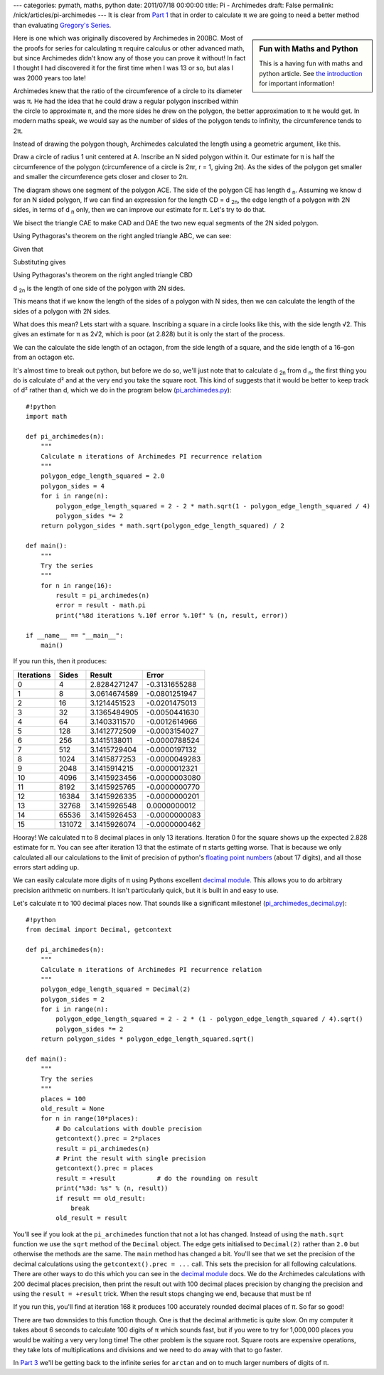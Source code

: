 ---
categories: pymath, maths, python
date: 2011/07/18 00:00:00
title: Pi - Archimedes
draft: False
permalink: /nick/articles/pi-archimedes
---
It is clear from `Part 1`_ that in order to calculate π we are going to need a better method than evaluating `Gregory's Series`_.

.. sidebar:: Fun with Maths and Python

    This is a having fun with maths and python article.  See `the introduction`_ for important information!

.. _the introduction: /nick/articles/fun-with-maths-and-python-introduction/

Here is one which was originally discovered by Archimedes in 200BC.  Most of the proofs for series for calculating π require calculus or other advanced math, but since Archimedes didn't know any of those you can prove it without!  In fact I thought I had discovered it for the first time when I was 13 or so, but alas I was 2000 years too late!

Archimedes knew that the ratio of the circumference of a circle to its diameter was π.  He had the idea that he could draw a regular polygon inscribed within the circle to approximate π, and the more sides he drew on the polygon, the better approximation to π he would get.  In modern maths speak, we would say as the number of sides of the polygon tends to infinity, the circumference tends to 2π.

Instead of drawing the polygon though, Archimedes calculated the length using a geometric argument, like this.

.. image:: /nick/pub/pymath/pi_geometric_proof.png
   :alt: Diagram for proof of Archimedes π formula

Draw a circle of radius 1 unit centered at A.  Inscribe an N sided polygon within it.  Our estimate for π is half the circumference of the polygon (circumference of a circle is 2πr, r = 1, giving 2π).  As the sides of the polygon get smaller and smaller the circumference gets closer and closer to 2π.

The diagram shows one segment of the polygon ACE.  The side of the polygon CE has length d :subscript:`n`.  Assuming we know d for an N sided polygon,  If we can find an expression for the length CD = d :subscript:`2n`, the edge length of a polygon with 2N sides, in terms of d :subscript:`n` only, then we can improve our estimate for π.  Let's try to do that.

We bisect the triangle CAE to make CAD and DAE the two new equal segments of the 2N sided polygon.

Using Pythagoras's theorem on the right angled triangle ABC, we can see:

.. latex::
    \begin{eqnarray*}
    AB^2 + BC^2 &=& 1^2 = 1 \\
             AB &=& \sqrt{1 - BC^2} \\
    \end{eqnarray*}

Given that

.. latex::
    \begin{equation*}
       BC = \frac{d_n}{2}
    \end{equation*}

Substituting gives

.. latex::
    \begin{eqnarray*}
       AB &=& \sqrt{1-\left(\frac{d_n}{2}\right)^2} \\
       BD &=& 1 - AB \\
          &=& 1 - \sqrt{1-\frac{d_n^2}{4}} \\
    \end{eqnarray*}

Using Pythagoras's theorem on the right angled triangle CBD

.. latex::
    \begin{eqnarray*}
    CD^2 &=& BC^2 + BD^2 \\
        &=& \left(\frac{d_n}{2}\right)^2 + \left(1 - \sqrt{1-\left(\frac{d_n}{2}\right)^2}\right)^2 \\
        &=& \frac{d_n^2}{4} + \left(1 - 2\sqrt{1-\frac{d_n^2}{4}} + \left(1 - \frac{d_n^2}{4}\right)\right) \\
        &=& 2 - 2\sqrt{1-\frac{d_n^2}{4}} \\
    CD = d_{2n} &=& \sqrt{2 - 2\sqrt{1-\frac{d_n^2}{4}}} \\
    \end{eqnarray*}

d :subscript:`2n` is the length of one side of the polygon with 2N sides.

This means that if we know the length of the sides of a polygon with N sides, then we can calculate the length of the sides of a polygon with 2N sides.

What does this mean? Lets start with a square.  Inscribing a square in a circle looks like this, with the side length √2.  This gives an estimate for π as 2√2, which is poor (at 2.828) but it is only the start of the process.

.. image:: /nick/pub/pymath/pi_geometric_inscribed_square.png
   :alt: Square inscribed in a circle

We can the calculate the side length of an octagon, from the side length of a square, and the side length of a 16-gon from an octagon etc.

.. image:: /nick/pub/pymath/pi_geometric_inscribed_polygons.png
   :alt: Polygons inscribed in a circle

It's almost time to break out python, but before we do so, we'll just note that to calculate d :subscript:`2n` from d :subscript:`n`, the first thing you do is calculate d² and at the very end you take the square root.  This kind of suggests that it would be better to keep track of d² rather than d, which we do in the program below (`pi_archimedes.py`_)::

    #!python
    import math

    def pi_archimedes(n):
        """
        Calculate n iterations of Archimedes PI recurrence relation
        """
        polygon_edge_length_squared = 2.0
        polygon_sides = 4
        for i in range(n):
            polygon_edge_length_squared = 2 - 2 * math.sqrt(1 - polygon_edge_length_squared / 4)
            polygon_sides *= 2
        return polygon_sides * math.sqrt(polygon_edge_length_squared) / 2
    
    def main():
        """
        Try the series
        """
        for n in range(16):
            result = pi_archimedes(n)
            error = result - math.pi
            print("%8d iterations %.10f error %.10f" % (n, result, error))
    
    if __name__ == "__main__":
        main()

If you run this, then it produces:

========== ====== ============ =============
Iterations Sides  Result       Error
========== ====== ============ =============
         0      4 2.8284271247 -0.3131655288
         1      8 3.0614674589 -0.0801251947
         2     16 3.1214451523 -0.0201475013
         3     32 3.1365484905 -0.0050441630
         4     64 3.1403311570 -0.0012614966
         5    128 3.1412772509 -0.0003154027
         6    256 3.1415138011 -0.0000788524
         7    512 3.1415729404 -0.0000197132
         8   1024 3.1415877253 -0.0000049283
         9   2048 3.1415914215 -0.0000012321
        10   4096 3.1415923456 -0.0000003080
        11   8192 3.1415925765 -0.0000000770
        12  16384 3.1415926335 -0.0000000201
        13  32768 3.1415926548  0.0000000012
        14  65536 3.1415926453 -0.0000000083
        15 131072 3.1415926074 -0.0000000462
========== ====== ============ =============

Hooray!  We calculated π to 8 decimal places in only 13 iterations.  Iteration 0 for the square shows up the expected 2.828 estimate for π. You can see after iteration 13 that the estimate of π starts getting worse.  That is because we only calculated all our calculations to the limit of precision of python's `floating point numbers`_ (about 17 digits), and all those errors start adding up.

We can easily calculate more digits of π using Pythons excellent `decimal module`_.  This allows you to do arbitrary precision arithmetic on numbers.  It isn't particularly quick, but it is built in and easy to use.

Let's calculate π to 100 decimal places now.  That sounds like a significant milestone! (`pi_archimedes_decimal.py`_)::

    #!python
    from decimal import Decimal, getcontext

    def pi_archimedes(n):
        """
        Calculate n iterations of Archimedes PI recurrence relation
        """
        polygon_edge_length_squared = Decimal(2)
        polygon_sides = 2
        for i in range(n):
            polygon_edge_length_squared = 2 - 2 * (1 - polygon_edge_length_squared / 4).sqrt()
            polygon_sides *= 2
        return polygon_sides * polygon_edge_length_squared.sqrt()

    def main():
        """
        Try the series
        """
        places = 100
        old_result = None
        for n in range(10*places):
            # Do calculations with double precision
            getcontext().prec = 2*places
            result = pi_archimedes(n)
            # Print the result with single precision
            getcontext().prec = places
            result = +result           # do the rounding on result
            print("%3d: %s" % (n, result))
            if result == old_result:
                break
            old_result = result

You'll see if you look at the ``pi_archimedes`` function that not a lot has changed.  Instead of using the ``math.sqrt`` function we use the ``sqrt`` method of the ``Decimal`` object.  The edge gets initialised to ``Decimal(2)`` rather than ``2.0`` but otherwise the methods are the same.  The ``main`` method has changed a bit.  You'll see that we set the precision of the decimal calculations using the ``getcontext().prec = ...`` call.  This sets the precision for all following calculations.  There are other ways to do this which you can see in the `decimal module`_ docs.  We do the Archimedes calculations with 200 decimal places precision, then print the result out with 100 decimal places precision by changing the precision and using the ``result = +result`` trick.  When the result stops changing we end, because that must be π!

If you run this, you'll find at iteration 168 it produces 100 accurately rounded decimal places of π.  So far so good!

There are two downsides to this function though.  One is that the decimal arithmetic is quite slow.  On my computer it takes about 6 seconds to calculate 100 digits of π which sounds fast, but if you were to try for 1,000,000 places you would be waiting a very very long time!  The other problem is the square root.  Square roots are expensive operations, they take lots of multiplications and divisions and we need to do away with that to go faster.

In `Part 3`_ we'll be getting back to the infinite series for ``arctan`` and on to much larger numbers of digits of π.

.. _Part 1: /nick/articles/pi-gregorys-series/
.. _Part 3: /nick/articles/pi-machin/
.. _`pi_archimedes.py`: /nick/pub/pymath/pi_archimedes.py
.. _`pi_archimedes_decimal.py`: /nick/pub/pymath/pi_archimedes_decimal.py
.. _decimal module: http://docs.python.org/library/decimal.html
.. _floating point numbers: http://docs.python.org/tutorial/floatingpoint.html
.. _Gregory's Series: http://mathworld.wolfram.com/GregorySeries.html

